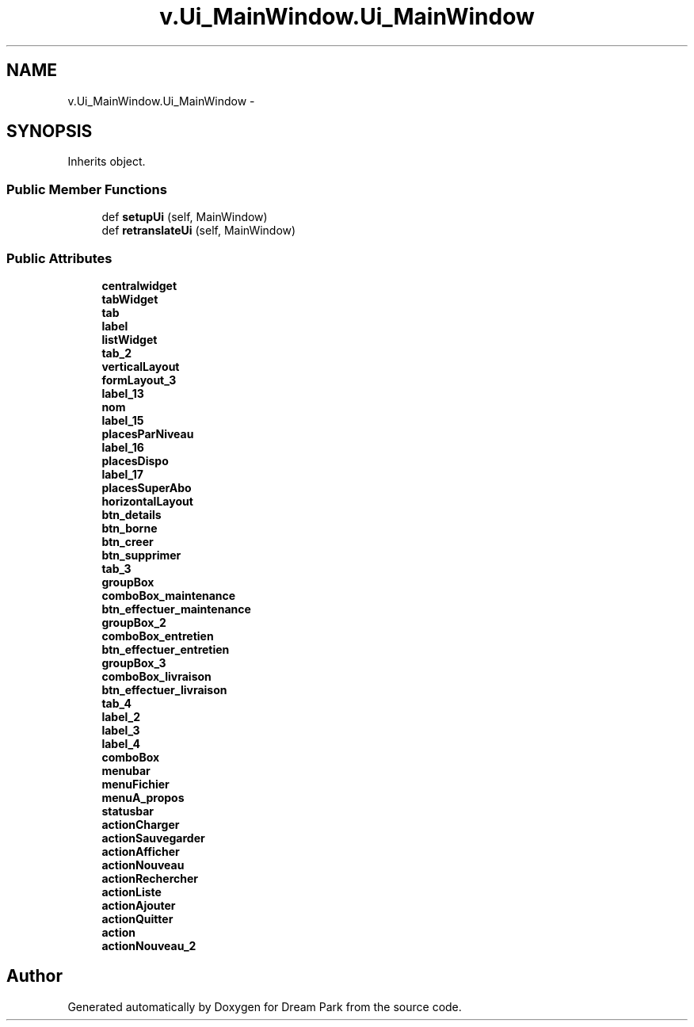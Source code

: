 .TH "v.Ui_MainWindow.Ui_MainWindow" 3 "Thu Feb 5 2015" "Version 0.1" "Dream Park" \" -*- nroff -*-
.ad l
.nh
.SH NAME
v.Ui_MainWindow.Ui_MainWindow \- 
.SH SYNOPSIS
.br
.PP
.PP
Inherits object\&.
.SS "Public Member Functions"

.in +1c
.ti -1c
.RI "def \fBsetupUi\fP (self, MainWindow)"
.br
.ti -1c
.RI "def \fBretranslateUi\fP (self, MainWindow)"
.br
.in -1c
.SS "Public Attributes"

.in +1c
.ti -1c
.RI "\fBcentralwidget\fP"
.br
.ti -1c
.RI "\fBtabWidget\fP"
.br
.ti -1c
.RI "\fBtab\fP"
.br
.ti -1c
.RI "\fBlabel\fP"
.br
.ti -1c
.RI "\fBlistWidget\fP"
.br
.ti -1c
.RI "\fBtab_2\fP"
.br
.ti -1c
.RI "\fBverticalLayout\fP"
.br
.ti -1c
.RI "\fBformLayout_3\fP"
.br
.ti -1c
.RI "\fBlabel_13\fP"
.br
.ti -1c
.RI "\fBnom\fP"
.br
.ti -1c
.RI "\fBlabel_15\fP"
.br
.ti -1c
.RI "\fBplacesParNiveau\fP"
.br
.ti -1c
.RI "\fBlabel_16\fP"
.br
.ti -1c
.RI "\fBplacesDispo\fP"
.br
.ti -1c
.RI "\fBlabel_17\fP"
.br
.ti -1c
.RI "\fBplacesSuperAbo\fP"
.br
.ti -1c
.RI "\fBhorizontalLayout\fP"
.br
.ti -1c
.RI "\fBbtn_details\fP"
.br
.ti -1c
.RI "\fBbtn_borne\fP"
.br
.ti -1c
.RI "\fBbtn_creer\fP"
.br
.ti -1c
.RI "\fBbtn_supprimer\fP"
.br
.ti -1c
.RI "\fBtab_3\fP"
.br
.ti -1c
.RI "\fBgroupBox\fP"
.br
.ti -1c
.RI "\fBcomboBox_maintenance\fP"
.br
.ti -1c
.RI "\fBbtn_effectuer_maintenance\fP"
.br
.ti -1c
.RI "\fBgroupBox_2\fP"
.br
.ti -1c
.RI "\fBcomboBox_entretien\fP"
.br
.ti -1c
.RI "\fBbtn_effectuer_entretien\fP"
.br
.ti -1c
.RI "\fBgroupBox_3\fP"
.br
.ti -1c
.RI "\fBcomboBox_livraison\fP"
.br
.ti -1c
.RI "\fBbtn_effectuer_livraison\fP"
.br
.ti -1c
.RI "\fBtab_4\fP"
.br
.ti -1c
.RI "\fBlabel_2\fP"
.br
.ti -1c
.RI "\fBlabel_3\fP"
.br
.ti -1c
.RI "\fBlabel_4\fP"
.br
.ti -1c
.RI "\fBcomboBox\fP"
.br
.ti -1c
.RI "\fBmenubar\fP"
.br
.ti -1c
.RI "\fBmenuFichier\fP"
.br
.ti -1c
.RI "\fBmenuA_propos\fP"
.br
.ti -1c
.RI "\fBstatusbar\fP"
.br
.ti -1c
.RI "\fBactionCharger\fP"
.br
.ti -1c
.RI "\fBactionSauvegarder\fP"
.br
.ti -1c
.RI "\fBactionAfficher\fP"
.br
.ti -1c
.RI "\fBactionNouveau\fP"
.br
.ti -1c
.RI "\fBactionRechercher\fP"
.br
.ti -1c
.RI "\fBactionListe\fP"
.br
.ti -1c
.RI "\fBactionAjouter\fP"
.br
.ti -1c
.RI "\fBactionQuitter\fP"
.br
.ti -1c
.RI "\fBaction\fP"
.br
.ti -1c
.RI "\fBactionNouveau_2\fP"
.br
.in -1c

.SH "Author"
.PP 
Generated automatically by Doxygen for Dream Park from the source code\&.
